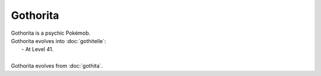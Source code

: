 .. gothorita:

Gothorita
----------

.. image:: ../../_images/pokemobs/gen_5/entity_icon/textures/gothorita.png
    :alt: Gothorita
.. image:: ../../_images/pokemobs/gen_5/entity_icon/textures/gothoritas.png
    :alt: Gothorita


| Gothorita is a psychic Pokémob.
| Gothorita evolves into :doc:`gothitelle`:
|  -  At Level 41.
| 
| Gothorita evolves from :doc:`gothita`.